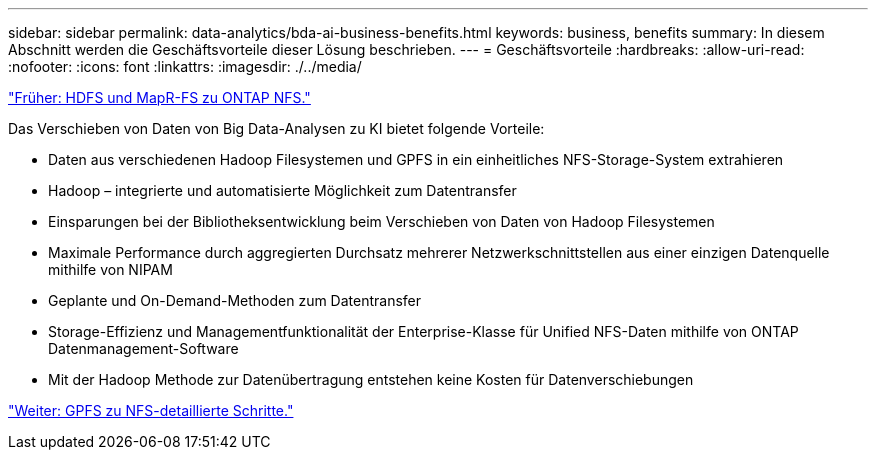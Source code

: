 ---
sidebar: sidebar 
permalink: data-analytics/bda-ai-business-benefits.html 
keywords: business, benefits 
summary: In diesem Abschnitt werden die Geschäftsvorteile dieser Lösung beschrieben. 
---
= Geschäftsvorteile
:hardbreaks:
:allow-uri-read: 
:nofooter: 
:icons: font
:linkattrs: 
:imagesdir: ./../media/


link:bda-ai-hdfs-and-mapr-fs-to-ontap-nfs.html["Früher: HDFS und MapR-FS zu ONTAP NFS."]

[role="lead"]
Das Verschieben von Daten von Big Data-Analysen zu KI bietet folgende Vorteile:

* Daten aus verschiedenen Hadoop Filesystemen und GPFS in ein einheitliches NFS-Storage-System extrahieren
* Hadoop – integrierte und automatisierte Möglichkeit zum Datentransfer
* Einsparungen bei der Bibliotheksentwicklung beim Verschieben von Daten von Hadoop Filesystemen
* Maximale Performance durch aggregierten Durchsatz mehrerer Netzwerkschnittstellen aus einer einzigen Datenquelle mithilfe von NIPAM
* Geplante und On-Demand-Methoden zum Datentransfer
* Storage-Effizienz und Managementfunktionalität der Enterprise-Klasse für Unified NFS-Daten mithilfe von ONTAP Datenmanagement-Software
* Mit der Hadoop Methode zur Datenübertragung entstehen keine Kosten für Datenverschiebungen


link:bda-ai-gpfs-to-nfs-detailed-steps.html["Weiter: GPFS zu NFS-detaillierte Schritte."]
